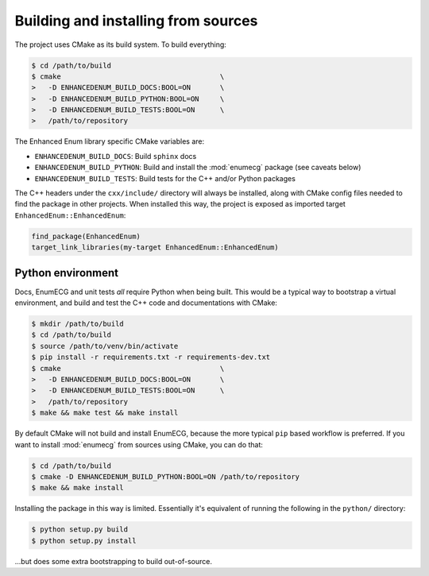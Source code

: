 Building and installing from sources
====================================

The project uses CMake as its build system. To build everything:

.. code-block:: console

   $ cd /path/to/build
   $ cmake                                      \
   >   -D ENHANCEDENUM_BUILD_DOCS:BOOL=ON       \
   >   -D ENHANCEDENUM_BUILD_PYTHON:BOOL=ON     \
   >   -D ENHANCEDENUM_BUILD_TESTS:BOOL=ON      \
   >   /path/to/repository

The Enhanced Enum library specific CMake variables are:

- ``ENHANCEDENUM_BUILD_DOCS``: Build ``sphinx`` docs

- ``ENHANCEDENUM_BUILD_PYTHON``: Build and install the :mod:`enumecg`
  package (see caveats below)

- ``ENHANCEDENUM_BUILD_TESTS``: Build tests for the C++ and/or Python
  packages

The C++ headers under the ``cxx/include/`` directory will always be
installed, along with CMake config files needed to find the package in
other projects. When installed this way, the project is exposed as
imported target ``EnhancedEnum::EnhancedEnum``:

.. code-block:: cmake

   find_package(EnhancedEnum)
   target_link_libraries(my-target EnhancedEnum::EnhancedEnum)

Python environment
------------------

Docs, EnumECG and unit tests *all* require Python when being
built. This would be a typical way to bootstrap a virtual environment,
and build and test the C++ code and documentations with CMake:

.. code-block:: console

   $ mkdir /path/to/build
   $ cd /path/to/build
   $ source /path/to/venv/bin/activate
   $ pip install -r requirements.txt -r requirements-dev.txt
   $ cmake                                      \
   >   -D ENHANCEDENUM_BUILD_DOCS:BOOL=ON       \
   >   -D ENHANCEDENUM_BUILD_TESTS:BOOL=ON      \
   >   /path/to/repository
   $ make && make test && make install

By default CMake will not build and install EnumECG, because the more
typical ``pip`` based workflow is preferred. If you want to install
:mod:`enumecg` from sources using CMake, you can do that:

.. code-block:: console

   $ cd /path/to/build
   $ cmake -D ENHANCEDENUM_BUILD_PYTHON:BOOL=ON /path/to/repository
   $ make && make install

Installing the package in this way is limited. Essentially it's
equivalent of running the following in the ``python/`` directory:

.. code-block:: console

   $ python setup.py build
   $ python setup.py install

...but does some extra bootstrapping to build out-of-source.
